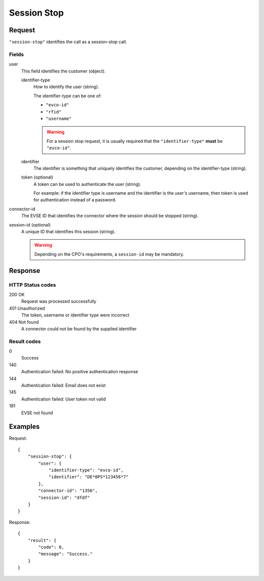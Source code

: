 .. highlight:: js

.. _calls-sessionstop-docs:

Session Stop
============

Request
-------

``"session-stop"`` identifies the call as a session-stop call.

Fields
~~~~~~

user
    This field identifies the customer (object).

    identifier-type
        How to identify the user (string).

        The identifier-type can be one of:

        * ``"evco-id"``
        * ``"rfid"``
        * ``"username"``

        .. warning:: For a session stop request,
                     it is usually required that the ``"identifier-type"`` **must** be ``"evco-id"``.

    identifier
        The identifier is something that uniquely identifies the customer,
        depending on the identifier-type (string).
    token (optional)
        A token can be used to authenticate the user (string).

        For example: if the identifier type is username and the identifier is the user's username,
        then token is used for authentication instead of a password.
connector-id
   The EVSE ID that identifies the connector where the session should be stopped (string).
session-id (optional)
   A unique ID that identifies this session (string).

   .. warning:: Depending on the CPO's requirements, a ``session-id`` may be mandatory.

Response
--------

HTTP Status codes
~~~~~~~~~~~~~~~~~

200 OK
   Request was processed successfully
401 Unauthorized
   The token, username or identifier type were incorrect
404 Not found
   A connector could not be found by the supplied identifier

Result codes
~~~~~~~~~~~~
0
    Success
140
    Authentication failed: No positive authentication response
144
    Authentication failed: Email does not exist
145
    Authentication failed: User token not valid
181
    EVSE not found

Examples
--------

Request::

    {
        "session-stop": {
            "user": {
                "identifier-type": "evco-id",
                "identifier": "DE*8PS*123456*7"
            },
            "connector-id": "1356",
            "session-id": "dfdf"
        }
    }

Response::

    {
        "result": {
            "code": 0,
            "message": "Success."
        }
    }
